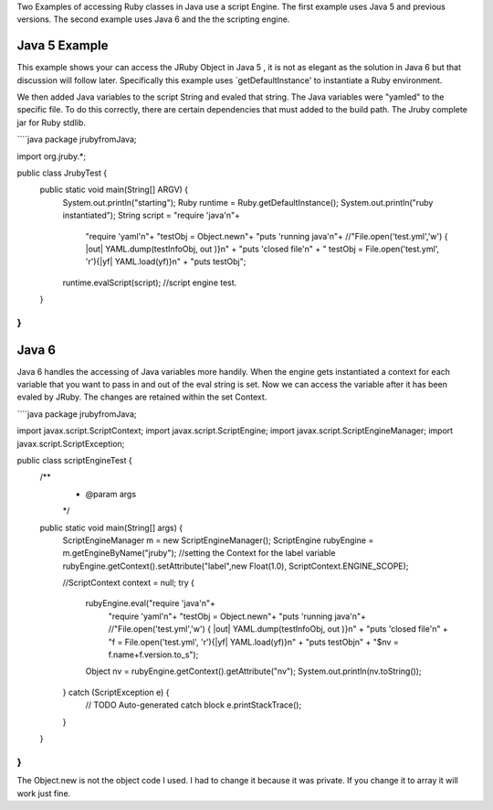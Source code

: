 Two Examples of accessing Ruby classes in Java use a script Engine.  The first example uses Java 5 and previous versions.  The second example uses Java 6 and the the scripting engine.

Java 5 Example
==============

This example shows your can access the JRuby Object in Java 5 , it is not as elegant as the solution in Java 6 but that discussion will follow later.  Specifically this example uses `getDefaultInstance' to instantiate a Ruby environment.

We then added Java variables to the script String and evaled that string.  The Java variables were "yamled" to  the specific file.  To do this correctly, there are certain dependencies that must added to the build path.  The Jruby complete jar for Ruby stdlib.

````java
package jrubyfromJava;

import org.jruby.*;

public class JrubyTest { 
    public static void main(String[] ARGV) {
        System.out.println("starting"); 
        Ruby runtime = Ruby.getDefaultInstance(); 
        System.out.println("ruby instantiated"); 
        String script = "require 'java'\n"+ 
                        "require 'yaml'\n"+ 
                        "testObj = Object.new\n"+ 
                        "puts 'running java'\n"+ 
                        //"File.open('test.yml','w') { |out| YAML.dump(testInfoObj, out )}\n" + 
                        "puts 'closed file'\n" + 
                        " testObj  = File.open('test.yml', 'r'){|yf| YAML.load(yf)}\n" + 
                        "puts testObj";

        runtime.evalScript(script); 
        //script engine test.   
    }
}
````

Java 6
======

Java 6 handles the accessing of Java variables more handily. When the engine gets instantiated a context for each variable that you want to pass in and out of the eval string is set.  Now we can access the variable after it has been evaled by JRuby. The changes are retained within the set Context.

````java
package jrubyfromJava;

import javax.script.ScriptContext; 
import javax.script.ScriptEngine; 
import javax.script.ScriptEngineManager; 
import javax.script.ScriptException; 

public class scriptEngineTest { 
    /** 
     * @param args 
     */ 
    public static void main(String[] args) { 
        ScriptEngineManager m = new ScriptEngineManager(); 
        ScriptEngine rubyEngine = m.getEngineByName("jruby"); 
        //setting the Context for the label variable
        rubyEngine.getContext().setAttribute("label",new Float(1.0), ScriptContext.ENGINE_SCOPE); 
        
        //ScriptContext context = null; 
        try { 
            rubyEngine.eval("require 'java'\n"+ 
                            "require 'yaml'\n"+ 
                            "testObj = Object.new\n"+ 
                            "puts 'running java'\n"+ 
                            //"File.open('test.yml','w') { |out| YAML.dump(testInfoObj, out )}\n" + 
                            "puts 'closed file'\n" + 
                            "f = File.open('test.yml', 'r'){|yf| YAML.load(yf)}\n" + 
                            "puts testObj\n" +
                            "$nv = f.name+f.version.to_s"); 
                            
            Object nv = rubyEngine.getContext().getAttribute("nv"); 
            System.out.println(nv.toString()); 
        } catch (ScriptException e) { 
            // TODO Auto-generated catch block 
            e.printStackTrace(); 
        } 
    }
}
````

The Object.new is not the object code I used.  I had to change it because it was private.  If you change it to array it will work just fine.

